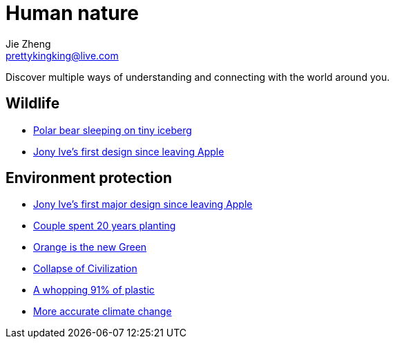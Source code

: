 = Human nature
Jie Zheng <prettykingking@live.com>
:page-lang: en
:page-layout: page
:page-description: The Human-Nature relationship.

Discover multiple ways of understanding and connecting with the world around you.

== Wildlife

* https://www.livescience.com/animals/polar-bears/polar-bear-sleeping-on-tiny-iceberg-drifting-in-arctic-sea-captured-in-heartbreaking-photo[Polar bear sleeping on tiny iceberg]
* https://www.fastcompany.com/90693444/jony-ives-first-major-design-since-leaving-apple-isnt-what-youd-expect[Jony Ive's first design since leaving Apple]

== Environment protection

* https://www.fastcompany.com/90693444/jony-ives-first-major-design-since-leaving-apple-isnt-what-youd-expect[Jony Ive's first major design since leaving Apple]
* https://mymodernmet.com/sebastiao-salgado-forest[Couple spent 20 years planting]
* https://www.princeton.edu/news/2017/08/22/orange-new-green-how-orange-peels-revived-costa-rican-forest[Orange is the new Green]
* https://www.resilience.org/stories/2020-06-08/collapse-of-civilisation-is-the-most-likely-outcome-top-climate-scientists/[Collapse of Civilization]
* https://www.nationalgeographic.com/science/article/plastic-produced-recycling-waste-ocean-trash-debris-environment[A whopping 91% of plastic]
* https://phys.org/news/2020-03-accurate-climate-reveals-bleaker-outlook.html[More accurate climate change]

